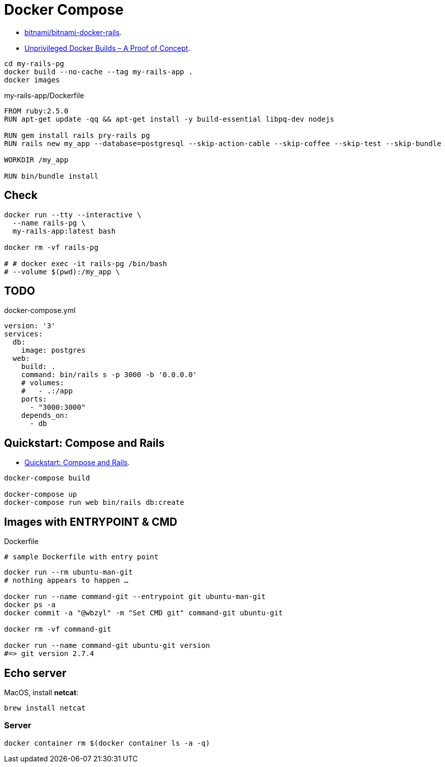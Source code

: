 # Docker Compose
:source-highlighter: pygments
:pygments-style: manni
:icons: font
:figure-caption!:

* https://github.com/bitnami/bitnami-docker-rails[bitnami/bitnami-docker-rails].
* https://zwischenzugs.com/2018/04/23/unprivileged-docker-builds-a-proof-of-concept/[Unprivileged Docker Builds – A Proof of Concept].


[source,sh]
----
cd my-rails-pg
docker build --no-cache --tag my-rails-app .
docker images
----

[source,sh]
.my-rails-app/Dockerfile
----
FROM ruby:2.5.0
RUN apt-get update -qq && apt-get install -y build-essential libpq-dev nodejs

RUN gem install rails pry-rails pg
RUN rails new my_app --database=postgresql --skip-action-cable --skip-coffee --skip-test --skip-bundle

WORKDIR /my_app

RUN bin/bundle install
----

## Check

[source,sh]
----
docker run --tty --interactive \
  --name rails-pg \
  my-rails-app:latest bash

docker rm -vf rails-pg

# # docker exec -it rails-pg /bin/bash
# --volume $(pwd):/my_app \
----


## TODO

[source,bash]
.docker-compose.yml
----
version: '3'
services:
  db:
    image: postgres
  web:
    build: .
    command: bin/rails s -p 3000 -b '0.0.0.0'
    # volumes:
    #   - .:/app
    ports:
      - "3000:3000"
    depends_on:
      - db
----


## Quickstart: Compose and Rails

* https://docs.docker.com/compose/rails/[Quickstart: Compose and Rails].

[source,sh]
----
docker-compose build

docker-compose up
docker-compose run web bin/rails db:create
----

## Images with ENTRYPOINT & CMD

[source,sh]
.Dockerfile
----
# sample Dockerfile with entry point
----

[source,bash]
----
docker run --rm ubuntu-man-git
# nothing appears to happen …

docker run --name command-git --entrypoint git ubuntu-man-git
docker ps -a
docker commit -a "@wbzyl" -m "Set CMD git" command-git ubuntu-git

docker rm -vf command-git

docker run --name command-git ubuntu-git version
#=> git version 2.7.4
----


## Echo server

MacOS, install *netcat*:
[source,sh]
----
brew install netcat
----


### Server

[source,sh]
----
docker container rm $(docker container ls -a -q)
----
